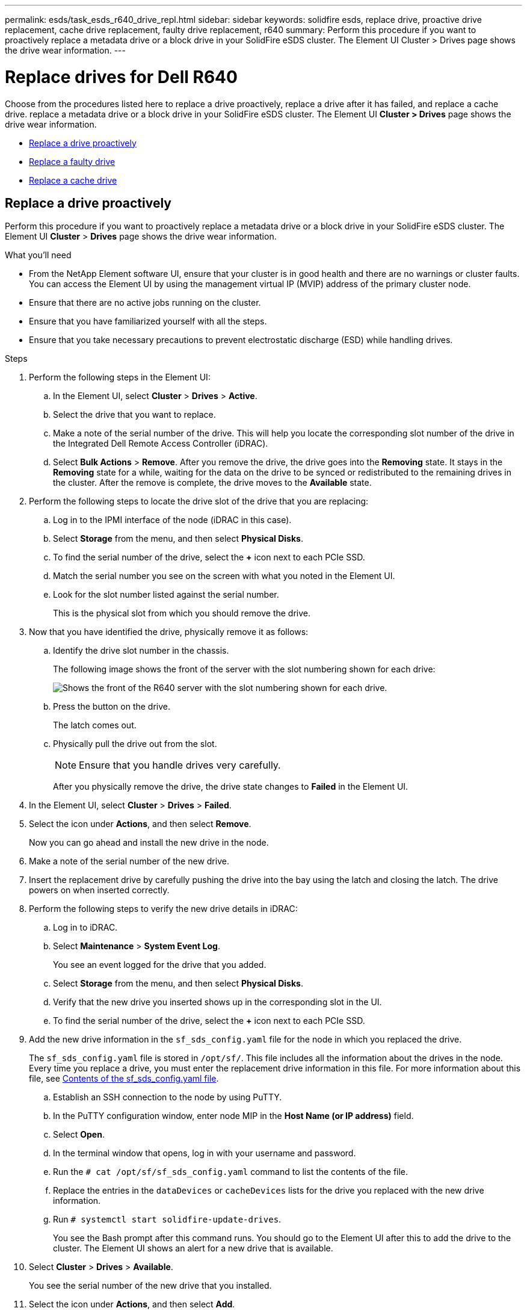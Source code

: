 ---
permalink: esds/task_esds_r640_drive_repl.html
sidebar: sidebar
keywords: solidfire esds, replace drive, proactive drive replacement, cache drive replacement, faulty drive replacement, r640
summary: Perform this procedure if you want to proactively replace a metadata drive or a block drive in your SolidFire eSDS cluster. The Element UI Cluster > Drives page shows the drive wear information.
---

= Replace drives for Dell R640
:icons: font
:imagesdir: ../media/

[.lead]
Choose from the procedures listed here to replace a drive proactively, replace a drive after it has failed, and replace a cache drive. replace a metadata drive or a block drive in your SolidFire eSDS cluster. The Element UI *Cluster > Drives* page shows the drive wear information.

* <<Replace a drive proactively>>
* <<Replace a faulty drive>>
* <<Replace a cache drive>>

== Replace a drive proactively

Perform this procedure if you want to proactively replace a metadata drive or a block drive in your SolidFire eSDS cluster. The Element UI *Cluster* > *Drives* page shows the drive wear information.

.What you'll need

* From the NetApp Element software UI, ensure that your cluster is in good health and there are no warnings or cluster faults. You can access the Element UI by using the management virtual IP (MVIP) address of the primary cluster node.
* Ensure that there are no active jobs running on the cluster.
* Ensure that you have familiarized yourself with all the steps.
* Ensure that you take necessary precautions to prevent electrostatic discharge (ESD) while handling drives.

.Steps

. Perform the following steps in the Element UI:
 .. In the Element UI, select *Cluster* > *Drives* > *Active*.
 .. Select the drive that you want to replace.
 .. Make a note of the serial number of the drive. This will help you locate the corresponding slot number of the drive in the Integrated Dell Remote Access Controller (iDRAC).
 .. Select *Bulk Actions* > *Remove*. After you remove the drive, the drive goes into the *Removing* state. It stays in the *Removing* state for a while, waiting for the data on the drive to be synced or redistributed to the remaining drives in the cluster. After the remove is complete, the drive moves to the *Available* state.
. Perform the following steps to locate the drive slot of the drive that you are replacing:
.. Log in to the IPMI interface of the node (iDRAC in this case).
.. Select *Storage* from the menu, and then select *Physical Disks*.
.. To find the serial number of the drive, select the *+* icon next to each PCIe SSD.
.. Match the serial number you see on the screen with what you noted in the Element UI.
.. Look for the slot number listed against the serial number.
+
This is the physical slot from which you should remove the drive.

. Now that you have identified the drive, physically remove it as follows:
.. Identify the drive slot number in the chassis.
+
The following image shows the front of the server with the slot numbering shown for each drive:
+
image::../media/esds-dell.png[Shows the front of the R640 server with the slot numbering shown for each drive.]

.. Press the button on the drive.
+
The latch comes out.
.. Physically pull the drive out from the slot.
+
NOTE: Ensure that you handle drives very carefully.
+
After you physically remove the drive, the drive state changes to *Failed* in the Element UI.
. In the Element UI, select *Cluster* > *Drives* > *Failed*.
. Select the icon under *Actions*, and then select *Remove*.
+
Now you can go ahead and install the new drive in the node.

. Make a note of the serial number of the new drive.
. Insert the replacement drive by carefully pushing the drive into the bay using the latch and closing the latch. The drive powers on when inserted correctly.
. Perform the following steps to verify the new drive details in iDRAC:
.. Log in to iDRAC.
.. Select *Maintenance* > *System Event Log*.
+
You see an event logged for the drive that you added.
.. Select *Storage* from the menu, and then select *Physical Disks*.
.. Verify that the new drive you inserted shows up in the corresponding slot in the UI.
.. To find the serial number of the drive, select the *+* icon next to each PCIe SSD.

. Add the new drive information in the `sf_sds_config.yaml` file for the node in which you replaced the drive.
+
The `sf_sds_config.yaml` file is stored in `/opt/sf/`. This file includes all the information about the drives in the node. Every time you replace a drive, you must enter the replacement drive information in this file. For more information about this file, see link:reference_esds_sf_sds_config_file.html[Contents of the sf_sds_config.yaml file^].
+
.. Establish an SSH connection to the node by using PuTTY.
.. In the PuTTY configuration window, enter node MIP in the *Host Name (or IP address)* field.
.. Select *Open*.
.. In the terminal window that opens, log in with your username and password.
.. Run the `# cat /opt/sf/sf_sds_config.yaml` command to list the contents of the file.
.. Replace the entries in the `dataDevices` or `cacheDevices` lists for the drive you replaced with the new drive information.
.. Run `# systemctl start solidfire-update-drives`.
+
You see the Bash prompt after this command runs. You should go to the Element UI after this to add the drive to the cluster. The Element UI shows an alert for a new drive that is available.

. Select *Cluster* > *Drives* > *Available*.
+
You see the serial number of the new drive that you installed.

. Select the icon under *Actions*, and then select *Add*.
. Refresh the Element UI after the block sync job completes. You see that the alert about the drive available has cleared if you access the *Running Tasks* page from the *Reporting* tab of the Element UI.

== Replace a faulty drive

If your SolidFire eSDS cluster has a faulty drive, the Element UI displays an alert. Before you remove the drive from the cluster, verify the reason for failure by looking at the information in the IPMI interface for your node/server. These steps are applicable if you are replacing a block drive or a metadata drive.

.What you'll need

* From the NetApp Element software UI, verify that the drive has failed. Element displays an alert when a drive fails. You can access the Element UI by using the management virtual IP (MVIP) address of the primary cluster node.
* Ensure that you have familiarized yourself with all the steps.
* Ensure that you take necessary precautions to prevent electrostatic discharge (ESD) while handling drives.

.Steps

. Remove the failed drive from the cluster as follows using the Element UI:
.. Select *Cluster* > *Drives* > *Failed*.
.. Note the node name and serial number associated with the failed drive.
.. Select the icon under *Actions*, and then select *Remove*.
 If you see warnings of the service associated with the drive, wait until bin sync completes, and then remove the drive.
. Perform the following steps to verify the drive failure and view the events logged that are associated with the drive failure:
.. Log in to the IPMI interface of the node (IDRAC in this case).
.. Select *Maintenance* > *System Event Log* to see the reason for the drive failure (for example, SSDWearOut or drive not inserted properly).
+
You can also see an event showing the status of the drive.
.. Select *Storage* from the menu, and then select *Physical Disks*.
.. Find the slot number of the failed drive using the serial number that you noted in the Element UI.

. Remove the drive physically as follows:
.. Identify the drive slot number in the chassis.
+
The following image shows the front of the server with the slot numbering shown for each drive:
+
image::../media/esds-dell.png[Shows the front of the R640 server with the slot numbering shown for each drive.]

.. Press the button on the drive.
+
The latch comes out.
.. Physically pull the drive out from the slot.
+
NOTE: Ensure that you handle drives very carefully.
. Insert the replacement drive by carefully pushing the drive into the slot using the latch and closing the latch.
+
The drive powers on when inserted correctly.
. Verify the new drive details in iDRAC:
.. Select *Maintenance* > *System Event Log*. You see an event logged for the drive that you added.
.. Select *Storage* from the menu, and then select *Physical Disks*.
.. Verify that the new drive you inserted shows up in the corresponding slot in the UI.
.. To find the serial number of the drive, select the *+* icon next to each PCIe SSD.
. Add the new drive information in the `sf_sds_config.yaml` file for the node in which you replaced the drive.
+
The `sf_sds_config.yaml` file is stored in `/opt/sf/`. This file includes all the information about the drives in the node. Every time you replace a drive, you must enter the replacement drive information in this file. For more information about this file, see link:reference_esds_sf_sds_config_file.html[Contents of the sf_sds_config.yaml file^].
+
.. Establish an SSH connection to the node by using PuTTY.
.. In the PuTTY configuration window, enter node MIP in the *Host Name (or IP address)* field.
.. Select *Open*.
.. In the terminal window that opens, log in with your username and password.
.. Run the `# cat /opt/sf/sf_sds_config.yaml` command to list the contents of the file.
.. Replace the entries in the `dataDevices` or `cacheDevices` lists for the drive you replaced with the new drive information.
.. Run `# systemctl start solidfire-update-drives`.
+
You see the Bash prompt after this command runs. You should go to the Element UI after this to add the drive to the cluster. The Element UI shows an alert for a new drive that is available.

. Select *Cluster* > *Drives* > *Available*.
+
You see the serial number of the new drive that you installed.

. Select the icon under *Actions*, and then select *Add*.
. Refresh the Element UI after the block sync job completes. You see that the alert about the drive available has cleared if you access the *Running Tasks* page from the *Reporting* tab of the Element UI.

== Replace a cache drive

Perform this procedure if you want to replace the cache drive in your SolidFire eSDS cluster. The cache drive is associated with metadata services. The Element UI *Cluster* > *Drives* page shows the drive wear information.

.What you'll need

* From the NetApp Element software UI, ensure that your cluster is in good health and there are no warnings or cluster faults. You can access the Element UI by using the management virtual IP (MVIP) address of the primary cluster node.
* Ensure that there are no active jobs running on the cluster.
* Ensure that you have familiarized yourself with all the steps.
* Ensure that you remove metadata services from the Element UI.
* Ensure that you take necessary precautions to prevent electrostatic discharge (ESD) while handling drives.

.Steps

. Perform the following steps in the Element UI:
.. In the Element UI, select *Cluster* > *Nodes* > *Active*.
.. Make a note of the node ID and management IP address of the node in which you are replacing the cache drive.
.. If the cache drive is healthy and you are proactively replacing it, select *Active Drives*, locate the metadata drive, and remove it from the UI.
+
After you remove it, the metadata drive goes to *Removing* state first, and then to *Available*.
.. If you are performing replacement after the cache drive failed, the metadata drive will be in *Available* state, and listed under *Cluster* > *Drives* > *Available*.
.. In the Element UI, select *Cluster* > *Drives* > *Active*.
.. Select the metadata drive associated with the NodeName, where you want to do the cache drive replacement.
.. Select *Bulk Actions* > *Remove*. After you remove the drive, the drive goes into the *Removing* state. It stays in the *Removing* state for a while, waiting for the data on the drive to be synced or redistributed to the remaining drives in the cluster. After the remove is complete, the drive moves to the *Available* state.
. Perform the following steps to locate the drive slot of the cache drive that you are replacing:
.. Log in to the IPMI interface of the node (iDRAC in this case).
.. Select *Storage* from the menu, and then select *Physical Disks*.
.. Locate the cache drive.
+
NOTE: Cache drives are of lesser capacity (375 GB) than storage drives, and are PCIe SSDs.
.. Look for the slot number listed for cache drive.
+
This is the physical slot from which you should remove the drive.
. Now that you have identified the drive, physically remove it as follows:
.. Identify the drive slot number in the chassis.
+
The following image shows the front of the server with the slot numbering shown for each drive:
+
image::../media/esds-dell.png[Shows the front of the R640 server with the slot numbering shown for each drive.]

.. Press the button on the drive.
+
The latch comes out.
.. Physically pull the drive out from the slot.
+
NOTE: Ensure that you handle drives very carefully.
+
After you physically remove the drive, the drive state changes to *Failed* in the Element UI.
. Make a note of the model number and the ISN (serial number) of the new cache drive.
. Insert the replacement drive by carefully pushing the drive into the slot using the latch and closing the latch.
+
The drive powers on when inserted correctly.
. Perform the following steps to verify the new drive details in iDRAC:
.. Select *Maintenance* > *System Event Log*. You see an event logged for the drive that you added.
.. Select *Storage* from the menu, and then select *Physical Disks*.
.. Verify that the new drive you inserted shows up in the corresponding slot in the UI.
.. To find the serial number of the drive, select the *+* icon next to each PCIe SSD.
. Add the new cache drive information in the `sf_sds_config.yaml` file for the node in which you replaced the drive.
+
The `sf_sds_config.yaml` file is stored in `/opt/sf/`. This file includes all the information about the drives in the node. Every time you replace a drive, you should enter the replacement drive information in this file. For more information about this file, see link:reference_esds_sf_sds_config_file.html[Contents of the sf_sds_config.yaml file^].

 .. Establish an SSH connection to the node by using PuTTY.
 .. In the PuTTY configuration window, enter node MIP address (that you made a note of from the Element UI earlier) in the *Host Name (or IP address)* field.
 .. Select *Open*.
 .. In the terminal window that opens, log in with your username and password.
 .. Run the `nvme list` command to list the NMVe devices.
+
You can see the model number and serial number of the new cache drive. See the following sample output:
+
image::../media/esds_nvme_list_r640.png[Shows the model number and serial number of the new cache drive.]

 .. Add the new cache drive information in `/opt/sf/sf_sds_config.yaml`.
+
You should replace the existing cache drive model number and serial number with the corresponding information for the new cache drive. See the following example:
+
image::../media/esds_cache_drive_info_r640.png[Shows the model number and serial number.]

 .. Save the `/opt/sf/sf_sds_config.yaml` file.
. Perform the steps for the scenario that is applicable to you:
+
[%header,cols=2*]
|===
|Scenario
|Steps

|The new inserted cache drive shows up after you run the `nvme list` command
a|
. Run `# systemctl restart solidfire`. This takes around three minutes.
. Check the `solidfire` status by running `system status solidfire`.
. Go to step 9.

|The new inserted cache drive does not show up after you run the `nvme list` command
a|
. Reboot the node.
. After the node reboots, verify that the `solidfire` services are running by logging in to the node (using PuTTY), and running the `system status solidfire` command.
. Go to step 9.
|===
+
NOTE: Restarting `solidfire` or rebooting the node causes some cluster faults, which eventually clear in about five minutes.

. In the Element UI, add back the metadata drive that you removed:
.. Select *Cluster* > *Drives* > *Available*.
.. Select the icon under Actions, and select *Add*.
. Refresh your Element UI after the block sync job completes.
+
You can see that the alert about the drive available has cleared along with other cluster faults.

== Find more information
* https://www.netapp.com/data-storage/solidfire/documentation/[NetApp SolidFire Resources Page^]
* https://docs.netapp.com/sfe-122/topic/com.netapp.ndc.sfe-vers/GUID-B1944B0E-B335-4E0B-B9F1-E960BF32AE56.html[Documentation for earlier versions of NetApp SolidFire and Element products^]
